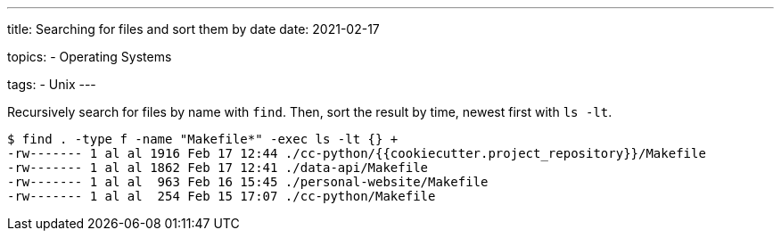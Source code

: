 ---
title: Searching for files and sort them by date
date: 2021-02-17

topics:
  - Operating Systems

tags:
  - Unix
---

:source-language: shell


Recursively search for files by name with `find`.
Then, sort the result by time, newest first with `ls -lt`.

----
$ find . -type f -name "Makefile*" -exec ls -lt {} +
-rw------- 1 al al 1916 Feb 17 12:44 ./cc-python/{{cookiecutter.project_repository}}/Makefile
-rw------- 1 al al 1862 Feb 17 12:41 ./data-api/Makefile
-rw------- 1 al al  963 Feb 16 15:45 ./personal-website/Makefile
-rw------- 1 al al  254 Feb 15 17:07 ./cc-python/Makefile
----
